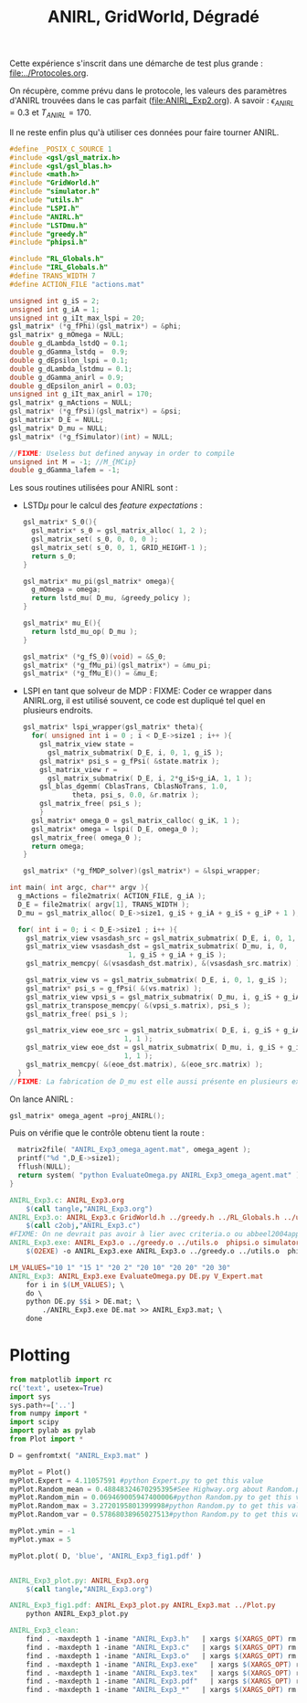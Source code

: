 #+TITLE:ANIRL, GridWorld, Dégradé

Cette expérience s'inscrit dans une démarche de test plus grande : [[file:../Protocoles.org]]. 

On récupère, comme prévu dans le protocole, les valeurs des paramètres d'ANIRL trouvées dans le cas parfait ([[file:ANIRL_Exp2.org]]). A savoir : $\epsilon_{ANIRL} = 0.3$ et $T_{ANIRL} = 170$.

Il ne reste enfin plus qu'à utiliser ces données pour faire tourner ANIRL.
#+begin_src c :tangle ANIRL_Exp3.c :main no
#define _POSIX_C_SOURCE 1
#include <gsl/gsl_matrix.h>
#include <gsl/gsl_blas.h>
#include <math.h>
#include "GridWorld.h"
#include "simulator.h"
#include "utils.h"
#include "LSPI.h"
#include "ANIRL.h"
#include "LSTDmu.h"
#include "greedy.h"
#include "phipsi.h"

#include "RL_Globals.h"
#include "IRL_Globals.h"
#define TRANS_WIDTH 7
#define ACTION_FILE "actions.mat"

unsigned int g_iS = 2;
unsigned int g_iA = 1;
unsigned int g_iIt_max_lspi = 20;
gsl_matrix* (*g_fPhi)(gsl_matrix*) = &phi;
gsl_matrix* g_mOmega = NULL;
double g_dLambda_lstdQ = 0.1;
double g_dGamma_lstdq =  0.9;
double g_dEpsilon_lspi = 0.1;
double g_dLambda_lstdmu = 0.1;
double g_dGamma_anirl = 0.9;
double g_dEpsilon_anirl = 0.03;
unsigned int g_iIt_max_anirl = 170;
gsl_matrix* g_mActions = NULL; 
gsl_matrix* (*g_fPsi)(gsl_matrix*) = &psi;
gsl_matrix* D_E = NULL;
gsl_matrix* D_mu = NULL;
gsl_matrix* (*g_fSimulator)(int) = NULL;

//FIXME: Useless but defined anyway in order to compile
unsigned int M = -1; //M_{MCip}
double g_dGamma_lafem = -1;
#+end_src

Les sous routines utilisées pour ANIRL sont :
 - LSTD$\mu$ pour le calcul des /feature expectations/ :
   #+begin_src c :tangle ANIRL_Exp3.c :main no
gsl_matrix* S_0(){
  gsl_matrix* s_0 = gsl_matrix_alloc( 1, 2 );
  gsl_matrix_set( s_0, 0, 0, 0 );
  gsl_matrix_set( s_0, 0, 1, GRID_HEIGHT-1 );
  return s_0;
}

gsl_matrix* mu_pi(gsl_matrix* omega){
  g_mOmega = omega;
  return lstd_mu( D_mu, &greedy_policy );
}

gsl_matrix* mu_E(){
  return lstd_mu_op( D_mu );
}

gsl_matrix* (*g_fS_0)(void) = &S_0;
gsl_matrix* (*g_fMu_pi)(gsl_matrix*) = &mu_pi;
gsl_matrix* (*g_fMu_E)() = &mu_E;

   #+end_src
 - LSPI en tant que solveur de MDP :
   FIXME: Coder ce wrapper dans ANIRL.org, il est utilisé souvent, ce code est dupliqué tel quel en plusieurs endroits.
   #+begin_src c :tangle ANIRL_Exp3.c :main no
gsl_matrix* lspi_wrapper(gsl_matrix* theta){
  for( unsigned int i = 0 ; i < D_E->size1 ; i++ ){
    gsl_matrix_view state = 
      gsl_matrix_submatrix( D_E, i, 0, 1, g_iS );
    gsl_matrix* psi_s = g_fPsi( &state.matrix );
    gsl_matrix_view r = 
      gsl_matrix_submatrix( D_E, i, 2*g_iS+g_iA, 1, 1 );
    gsl_blas_dgemm( CblasTrans, CblasNoTrans, 1.0, 
		    theta, psi_s, 0.0, &r.matrix );
    gsl_matrix_free( psi_s );
    }
  gsl_matrix* omega_0 = gsl_matrix_calloc( g_iK, 1 );
  gsl_matrix* omega = lspi( D_E, omega_0 );
  gsl_matrix_free( omega_0 );
  return omega;
}

gsl_matrix* (*g_fMDP_solver)(gsl_matrix*) = &lspi_wrapper;
   #+end_src



#+begin_src c :tangle ANIRL_Exp3.c :main no
int main( int argc, char** argv ){
  g_mActions = file2matrix( ACTION_FILE, g_iA );
  D_E = file2matrix( argv[1], TRANS_WIDTH );
  D_mu = gsl_matrix_alloc( D_E->size1, g_iS + g_iA + g_iS + g_iP + 1 );

  for( int i = 0; i < D_E->size1 ; i++ ){
    gsl_matrix_view vsasdash_src = gsl_matrix_submatrix( D_E, i, 0, 1, g_iS + g_iA + g_iS );
    gsl_matrix_view vsasdash_dst = gsl_matrix_submatrix( D_mu, i, 0,
							 1, g_iS + g_iA + g_iS );
    gsl_matrix_memcpy( &(vsasdash_dst.matrix), &(vsasdash_src.matrix) );
    
    gsl_matrix_view vs = gsl_matrix_submatrix( D_E, i, 0, 1, g_iS );
    gsl_matrix* psi_s = g_fPsi( &(vs.matrix) );
    gsl_matrix_view vpsi_s = gsl_matrix_submatrix( D_mu, i, g_iS + g_iA + g_iS, 1, g_iP );
    gsl_matrix_transpose_memcpy( &(vpsi_s.matrix), psi_s );
    gsl_matrix_free( psi_s );

    gsl_matrix_view eoe_src = gsl_matrix_submatrix( D_E, i, g_iS + g_iA + g_iS + 1,
						    1, 1 );
    gsl_matrix_view eoe_dst = gsl_matrix_submatrix( D_mu, i, g_iS + g_iA + g_iS + g_iP,
						    1, 1 );
    gsl_matrix_memcpy( &(eoe_dst.matrix), &(eoe_src.matrix) );    
  }
//FIXME: La fabrication de D_mu est elle aussi présente en plusieurs exemplaires. On pourrait également la factoriser dans ANIRL.org
#+end_src

On lance ANIRL :
#+begin_src c :tangle ANIRL_Exp3.c :main no
    gsl_matrix* omega_agent =proj_ANIRL();
#+end_src

Puis on vérifie que le contrôle obtenu tient la route :
#+begin_src c :tangle ANIRL_Exp3.c :main no
  matrix2file( "ANIRL_Exp3_omega_agent.mat", omega_agent );
  printf("%d ",D_E->size1);
  fflush(NULL);
  return system( "python EvaluateOmega.py ANIRL_Exp3_omega_agent.mat" );
}

#+end_src

   #+srcname: ANIRL_Exp3_make
   #+begin_src makefile
ANIRL_Exp3.c: ANIRL_Exp3.org
	$(call tangle,"ANIRL_Exp3.org")
ANIRL_Exp3.o: ANIRL_Exp3.c GridWorld.h ../greedy.h ../RL_Globals.h ../utils.h  phipsi.h simulator.h ../LSTDmu.h ../IRL_Globals.h ../ANIRL.h ../LSPI.h
	$(call c2obj,"ANIRL_Exp3.c")
#FIXME: On ne devrait pas avoir à lier avec criteria.o ou abbeel2004apprenticeship.o
ANIRL_Exp3.exe: ANIRL_Exp3.o ../greedy.o ../utils.o  phipsi.o simulator.o ../LSTDmu.o ../ANIRL.o ../LSPI.o ../LSTDQ.o ../criteria.o ../abbeel2004apprenticeship.o
	$(O2EXE) -o ANIRL_Exp3.exe ANIRL_Exp3.o ../greedy.o ../utils.o  phipsi.o simulator.o ../LSTDmu.o ../ANIRL.o ../LSPI.o ../LSTDQ.o ../criteria.o ../abbeel2004apprenticeship.o

LM_VALUES="10 1" "15 1" "20 2" "20 10" "20 20" "20 30"
ANIRL_Exp3: ANIRL_Exp3.exe EvaluateOmega.py DE.py V_Expert.mat
	for i in $(LM_VALUES); \
	do \
	python DE.py $$i > DE.mat; \
        ./ANIRL_Exp3.exe DE.mat >> ANIRL_Exp3.mat; \
	done

   #+end_src

* Plotting
#+begin_src python :tangle ANIRL_Exp3_plot.py
from matplotlib import rc
rc('text', usetex=True)
import sys
sys.path+=['..']
from numpy import *
import scipy
import pylab as pylab
from Plot import *

D = genfromtxt( "ANIRL_Exp3.mat" )

myPlot = Plot()
myPlot.Expert = 4.11057591 #python Expert.py to get this value
myPlot.Random_mean = 0.48848324670295395#See Highway.org about Random.py for information on these values
myPlot.Random_min = 0.069469005947400006#python Random.py to get this value
myPlot.Random_max = 3.2720195801399998#python Random.py to get this value
myPlot.Random_var = 0.57868038965027513#python Random.py to get this value

myPlot.ymin = -1
myPlot.ymax = 5

myPlot.plot( D, 'blue', 'ANIRL_Exp3_fig1.pdf' )


#+end_src

#+srcname: ANIRL_Exp3_make
#+begin_src makefile
ANIRL_Exp3_plot.py: ANIRL_Exp3.org
	$(call tangle,"ANIRL_Exp3.org")

ANIRL_Exp3_fig1.pdf: ANIRL_Exp3_plot.py ANIRL_Exp3.mat ../Plot.py
	python ANIRL_Exp3_plot.py

#+end_src

  #+srcname: ANIRL_Exp3_clean_make
  #+begin_src makefile
ANIRL_Exp3_clean:
	find . -maxdepth 1 -iname "ANIRL_Exp3.h"   | xargs $(XARGS_OPT) rm
	find . -maxdepth 1 -iname "ANIRL_Exp3.c"   | xargs $(XARGS_OPT) rm 
	find . -maxdepth 1 -iname "ANIRL_Exp3.o"   | xargs $(XARGS_OPT) rm
	find . -maxdepth 1 -iname "ANIRL_Exp3.exe"   | xargs $(XARGS_OPT) rm
	find . -maxdepth 1 -iname "ANIRL_Exp3.tex"   | xargs $(XARGS_OPT) rm
	find . -maxdepth 1 -iname "ANIRL_Exp3.pdf"   | xargs $(XARGS_OPT) rm
	find . -maxdepth 1 -iname "ANIRL_Exp3_*"   | xargs $(XARGS_OPT) rm

  #+end_src

